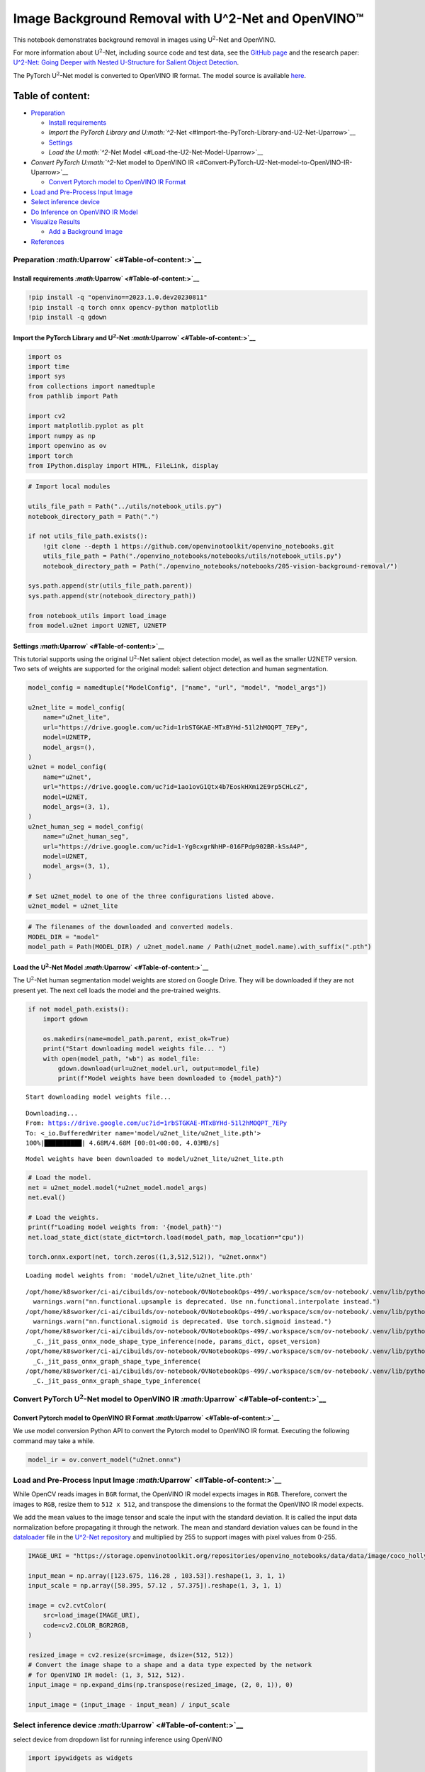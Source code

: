 Image Background Removal with U^2-Net and OpenVINO™
===================================================

This notebook demonstrates background removal in images using
U\ :math:`^2`-Net and OpenVINO.

For more information about U\ :math:`^2`-Net, including source code and
test data, see the `GitHub
page <https://github.com/xuebinqin/U-2-Net>`__ and the research paper:
`U^2-Net: Going Deeper with Nested U-Structure for Salient Object
Detection <https://arxiv.org/pdf/2005.09007.pdf>`__.

The PyTorch U\ :math:`^2`-Net model is converted to OpenVINO IR format.
The model source is available
`here <https://github.com/xuebinqin/U-2-Net>`__.

Table of content:
^^^^^^^^^^^^^^^^^

-  `Preparation <#Preparation-Uparrow>`__

   -  `Install requirements <#Install-requirements-Uparrow>`__
   -  `Import the PyTorch Library and
      U\ :math:`^2`-Net <#Import-the-PyTorch-Library-and-U2-Net-Uparrow>`__
   -  `Settings <#Settings-Uparrow>`__
   -  `Load the U\ :math:`^2`-Net
      Model <#Load-the-U2-Net-Model-Uparrow>`__

-  `Convert PyTorch U\ :math:`^2`-Net model to OpenVINO
   IR <#Convert-PyTorch-U2-Net-model-to-OpenVINO-IR-Uparrow>`__

   -  `Convert Pytorch model to OpenVINO IR
      Format <#Convert-Pytorch-model-to-OpenVINO-IR-Format-Uparrow>`__

-  `Load and Pre-Process Input
   Image <#Load-and-Pre-Process-Input-Image-Uparrow>`__
-  `Select inference device <#Select-inference-device-Uparrow>`__
-  `Do Inference on OpenVINO IR
   Model <#Do-Inference-on-OpenVINO-IR-Model-Uparrow>`__
-  `Visualize Results <#Visualize-Results-Uparrow>`__

   -  `Add a Background Image <#Add-a-Background-Image-Uparrow>`__

-  `References <#References-Uparrow>`__

Preparation `:math:`\Uparrow` <#Table-of-content:>`__
-----------------------------------------------------

Install requirements `:math:`\Uparrow` <#Table-of-content:>`__
~~~~~~~~~~~~~~~~~~~~~~~~~~~~~~~~~~~~~~~~~~~~~~~~~~~~~~~~~~~~~~

.. code:: ipython3

    !pip install -q "openvino==2023.1.0.dev20230811"
    !pip install -q torch onnx opencv-python matplotlib
    !pip install -q gdown

Import the PyTorch Library and U\ :math:`^2`-Net `:math:`\Uparrow` <#Table-of-content:>`__
~~~~~~~~~~~~~~~~~~~~~~~~~~~~~~~~~~~~~~~~~~~~~~~~~~~~~~~~~~~~~~~~~~~~~~~~~~~~~~~~~~~~~~~~~~

.. code:: ipython3

    import os
    import time
    import sys
    from collections import namedtuple
    from pathlib import Path
    
    import cv2
    import matplotlib.pyplot as plt
    import numpy as np
    import openvino as ov
    import torch
    from IPython.display import HTML, FileLink, display

.. code:: ipython3

    # Import local modules
    
    utils_file_path = Path("../utils/notebook_utils.py")
    notebook_directory_path = Path(".")
    
    if not utils_file_path.exists():
        !git clone --depth 1 https://github.com/openvinotoolkit/openvino_notebooks.git
        utils_file_path = Path("./openvino_notebooks/notebooks/utils/notebook_utils.py")
        notebook_directory_path = Path("./openvino_notebooks/notebooks/205-vision-background-removal/")
    
    sys.path.append(str(utils_file_path.parent))
    sys.path.append(str(notebook_directory_path))
    
    from notebook_utils import load_image
    from model.u2net import U2NET, U2NETP

Settings `:math:`\Uparrow` <#Table-of-content:>`__
~~~~~~~~~~~~~~~~~~~~~~~~~~~~~~~~~~~~~~~~~~~~~~~~~~

This tutorial supports using the original U\ :math:`^2`-Net salient
object detection model, as well as the smaller U2NETP version. Two sets
of weights are supported for the original model: salient object
detection and human segmentation.

.. code:: ipython3

    model_config = namedtuple("ModelConfig", ["name", "url", "model", "model_args"])
    
    u2net_lite = model_config(
        name="u2net_lite",
        url="https://drive.google.com/uc?id=1rbSTGKAE-MTxBYHd-51l2hMOQPT_7EPy",
        model=U2NETP,
        model_args=(),
    )
    u2net = model_config(
        name="u2net",
        url="https://drive.google.com/uc?id=1ao1ovG1Qtx4b7EoskHXmi2E9rp5CHLcZ",
        model=U2NET,
        model_args=(3, 1),
    )
    u2net_human_seg = model_config(
        name="u2net_human_seg",
        url="https://drive.google.com/uc?id=1-Yg0cxgrNhHP-016FPdp902BR-kSsA4P",
        model=U2NET,
        model_args=(3, 1),
    )
    
    # Set u2net_model to one of the three configurations listed above.
    u2net_model = u2net_lite

.. code:: ipython3

    # The filenames of the downloaded and converted models.
    MODEL_DIR = "model"
    model_path = Path(MODEL_DIR) / u2net_model.name / Path(u2net_model.name).with_suffix(".pth")

Load the U\ :math:`^2`-Net Model `:math:`\Uparrow` <#Table-of-content:>`__
~~~~~~~~~~~~~~~~~~~~~~~~~~~~~~~~~~~~~~~~~~~~~~~~~~~~~~~~~~~~~~~~~~~~~~~~~~

The U\ :math:`^2`-Net human segmentation model weights are stored on
Google Drive. They will be downloaded if they are not present yet. The
next cell loads the model and the pre-trained weights.

.. code:: ipython3

    if not model_path.exists():
        import gdown
    
        os.makedirs(name=model_path.parent, exist_ok=True)
        print("Start downloading model weights file... ")
        with open(model_path, "wb") as model_file:
            gdown.download(url=u2net_model.url, output=model_file)
            print(f"Model weights have been downloaded to {model_path}")


.. parsed-literal::

    Start downloading model weights file... 


.. parsed-literal::

    Downloading...
    From: https://drive.google.com/uc?id=1rbSTGKAE-MTxBYHd-51l2hMOQPT_7EPy
    To: <_io.BufferedWriter name='model/u2net_lite/u2net_lite.pth'>
    100%|██████████| 4.68M/4.68M [00:01<00:00, 4.03MB/s]

.. parsed-literal::

    Model weights have been downloaded to model/u2net_lite/u2net_lite.pth


.. parsed-literal::

    


.. code:: ipython3

    # Load the model.
    net = u2net_model.model(*u2net_model.model_args)
    net.eval()
    
    # Load the weights.
    print(f"Loading model weights from: '{model_path}'")
    net.load_state_dict(state_dict=torch.load(model_path, map_location="cpu"))
    
    torch.onnx.export(net, torch.zeros((1,3,512,512)), "u2net.onnx")


.. parsed-literal::

    Loading model weights from: 'model/u2net_lite/u2net_lite.pth'


.. parsed-literal::

    /opt/home/k8sworker/ci-ai/cibuilds/ov-notebook/OVNotebookOps-499/.workspace/scm/ov-notebook/.venv/lib/python3.8/site-packages/torch/nn/functional.py:3734: UserWarning: nn.functional.upsample is deprecated. Use nn.functional.interpolate instead.
      warnings.warn("nn.functional.upsample is deprecated. Use nn.functional.interpolate instead.")
    /opt/home/k8sworker/ci-ai/cibuilds/ov-notebook/OVNotebookOps-499/.workspace/scm/ov-notebook/.venv/lib/python3.8/site-packages/torch/nn/functional.py:1967: UserWarning: nn.functional.sigmoid is deprecated. Use torch.sigmoid instead.
      warnings.warn("nn.functional.sigmoid is deprecated. Use torch.sigmoid instead.")
    /opt/home/k8sworker/ci-ai/cibuilds/ov-notebook/OVNotebookOps-499/.workspace/scm/ov-notebook/.venv/lib/python3.8/site-packages/torch/onnx/_internal/jit_utils.py:258: UserWarning: The shape inference of prim::Constant type is missing, so it may result in wrong shape inference for the exported graph. Please consider adding it in symbolic function. (Triggered internally at ../torch/csrc/jit/passes/onnx/shape_type_inference.cpp:1884.)
      _C._jit_pass_onnx_node_shape_type_inference(node, params_dict, opset_version)
    /opt/home/k8sworker/ci-ai/cibuilds/ov-notebook/OVNotebookOps-499/.workspace/scm/ov-notebook/.venv/lib/python3.8/site-packages/torch/onnx/utils.py:687: UserWarning: The shape inference of prim::Constant type is missing, so it may result in wrong shape inference for the exported graph. Please consider adding it in symbolic function. (Triggered internally at ../torch/csrc/jit/passes/onnx/shape_type_inference.cpp:1884.)
      _C._jit_pass_onnx_graph_shape_type_inference(
    /opt/home/k8sworker/ci-ai/cibuilds/ov-notebook/OVNotebookOps-499/.workspace/scm/ov-notebook/.venv/lib/python3.8/site-packages/torch/onnx/utils.py:1178: UserWarning: The shape inference of prim::Constant type is missing, so it may result in wrong shape inference for the exported graph. Please consider adding it in symbolic function. (Triggered internally at ../torch/csrc/jit/passes/onnx/shape_type_inference.cpp:1884.)
      _C._jit_pass_onnx_graph_shape_type_inference(


Convert PyTorch U\ :math:`^2`-Net model to OpenVINO IR `:math:`\Uparrow` <#Table-of-content:>`__
------------------------------------------------------------------------------------------------

Convert Pytorch model to OpenVINO IR Format `:math:`\Uparrow` <#Table-of-content:>`__
~~~~~~~~~~~~~~~~~~~~~~~~~~~~~~~~~~~~~~~~~~~~~~~~~~~~~~~~~~~~~~~~~~~~~~~~~~~~~~~~~~~~~

We use model conversion Python API to convert the Pytorch model to
OpenVINO IR format. Executing the following command may take a while.

.. code:: ipython3

    model_ir = ov.convert_model("u2net.onnx")

Load and Pre-Process Input Image `:math:`\Uparrow` <#Table-of-content:>`__
--------------------------------------------------------------------------

While OpenCV reads images in ``BGR`` format, the OpenVINO IR model
expects images in ``RGB``. Therefore, convert the images to ``RGB``,
resize them to ``512 x 512``, and transpose the dimensions to the format
the OpenVINO IR model expects.

We add the mean values to the image tensor and scale the input with the
standard deviation. It is called the input data normalization before
propagating it through the network. The mean and standard deviation
values can be found in the
`dataloader <https://github.com/xuebinqin/U-2-Net/blob/master/data_loader.py>`__
file in the `U^2-Net
repository <https://github.com/xuebinqin/U-2-Net/>`__ and multiplied by
255 to support images with pixel values from 0-255.

.. code:: ipython3

    IMAGE_URI = "https://storage.openvinotoolkit.org/repositories/openvino_notebooks/data/data/image/coco_hollywood.jpg"
    
    input_mean = np.array([123.675, 116.28 , 103.53]).reshape(1, 3, 1, 1)
    input_scale = np.array([58.395, 57.12 , 57.375]).reshape(1, 3, 1, 1)
    
    image = cv2.cvtColor(
        src=load_image(IMAGE_URI),
        code=cv2.COLOR_BGR2RGB,
    )
    
    resized_image = cv2.resize(src=image, dsize=(512, 512))
    # Convert the image shape to a shape and a data type expected by the network
    # for OpenVINO IR model: (1, 3, 512, 512).
    input_image = np.expand_dims(np.transpose(resized_image, (2, 0, 1)), 0)
    
    input_image = (input_image - input_mean) / input_scale

Select inference device `:math:`\Uparrow` <#Table-of-content:>`__
-----------------------------------------------------------------

select device from dropdown list for running inference using OpenVINO

.. code:: ipython3

    import ipywidgets as widgets
    
    core = ov.Core()
    device = widgets.Dropdown(
        options=core.available_devices + ["AUTO"],
        value='AUTO',
        description='Device:',
        disabled=False,
    )
    
    device




.. parsed-literal::

    Dropdown(description='Device:', index=1, options=('CPU', 'AUTO'), value='AUTO')



Do Inference on OpenVINO IR Model `:math:`\Uparrow` <#Table-of-content:>`__
---------------------------------------------------------------------------

Load the OpenVINO IR model to OpenVINO Runtime and do inference.

.. code:: ipython3

    core = ov.Core()
    # Load the network to OpenVINO Runtime.
    compiled_model_ir = core.compile_model(model=model_ir, device_name=device.value)
    # Get the names of input and output layers.
    input_layer_ir = compiled_model_ir.input(0)
    output_layer_ir = compiled_model_ir.output(0)
    
    # Do inference on the input image.
    start_time = time.perf_counter()
    result = compiled_model_ir([input_image])[output_layer_ir]
    end_time = time.perf_counter()
    print(
        f"Inference finished. Inference time: {end_time-start_time:.3f} seconds, "
        f"FPS: {1/(end_time-start_time):.2f}."
    )


.. parsed-literal::

    Inference finished. Inference time: 0.117 seconds, FPS: 8.56.


Visualize Results `:math:`\Uparrow` <#Table-of-content:>`__
-----------------------------------------------------------

Show the original image, the segmentation result, and the original image
with the background removed.

.. code:: ipython3

    # Resize the network result to the image shape and round the values
    # to 0 (background) and 1 (foreground).
    # The network result has (1,1,512,512) shape. The `np.squeeze` function converts this to (512, 512).
    resized_result = np.rint(
        cv2.resize(src=np.squeeze(result), dsize=(image.shape[1], image.shape[0]))
    ).astype(np.uint8)
    
    # Create a copy of the image and set all background values to 255 (white).
    bg_removed_result = image.copy()
    bg_removed_result[resized_result == 0] = 255
    
    fig, ax = plt.subplots(nrows=1, ncols=3, figsize=(20, 7))
    ax[0].imshow(image)
    ax[1].imshow(resized_result, cmap="gray")
    ax[2].imshow(bg_removed_result)
    for a in ax:
        a.axis("off")



.. image:: 205-vision-background-removal-with-output_files/205-vision-background-removal-with-output_22_0.png


Add a Background Image `:math:`\Uparrow` <#Table-of-content:>`__
~~~~~~~~~~~~~~~~~~~~~~~~~~~~~~~~~~~~~~~~~~~~~~~~~~~~~~~~~~~~~~~~

In the segmentation result, all foreground pixels have a value of 1, all
background pixels a value of 0. Replace the background image as follows:

-  Load a new ``background_image``.
-  Resize the image to the same size as the original image.
-  In ``background_image``, set all the pixels, where the resized
   segmentation result has a value of 1 - the foreground pixels in the
   original image - to 0.
-  Add ``bg_removed_result`` from the previous step - the part of the
   original image that only contains foreground pixels - to
   ``background_image``.

.. code:: ipython3

    BACKGROUND_FILE = "https://storage.openvinotoolkit.org/repositories/openvino_notebooks/data/data/image/wall.jpg"
    OUTPUT_DIR = "output"
    
    os.makedirs(name=OUTPUT_DIR, exist_ok=True)
    
    background_image = cv2.cvtColor(src=load_image(BACKGROUND_FILE), code=cv2.COLOR_BGR2RGB)
    background_image = cv2.resize(src=background_image, dsize=(image.shape[1], image.shape[0]))
    
    # Set all the foreground pixels from the result to 0
    # in the background image and add the image with the background removed.
    background_image[resized_result == 1] = 0
    new_image = background_image + bg_removed_result
    
    # Save the generated image.
    new_image_path = Path(f"{OUTPUT_DIR}/{Path(IMAGE_URI).stem}-{Path(BACKGROUND_FILE).stem}.jpg")
    cv2.imwrite(filename=str(new_image_path), img=cv2.cvtColor(new_image, cv2.COLOR_RGB2BGR))
    
    # Display the original image and the image with the new background side by side
    fig, ax = plt.subplots(nrows=1, ncols=2, figsize=(18, 7))
    ax[0].imshow(image)
    ax[1].imshow(new_image)
    for a in ax:
        a.axis("off")
    plt.show()
    
    # Create a link to download the image.
    image_link = FileLink(new_image_path)
    image_link.html_link_str = "<a href='%s' download>%s</a>"
    display(
        HTML(
            f"The generated image <code>{new_image_path.name}</code> is saved in "
            f"the directory <code>{new_image_path.parent}</code>. You can also "
            "download the image by clicking on this link: "
            f"{image_link._repr_html_()}"
        )
    )



.. image:: 205-vision-background-removal-with-output_files/205-vision-background-removal-with-output_24_0.png



.. raw:: html

    The generated image <code>coco_hollywood-wall.jpg</code> is saved in the directory <code>output</code>. You can also download the image by clicking on this link: output/coco_hollywood-wall.jpg<br>


References `:math:`\Uparrow` <#Table-of-content:>`__
----------------------------------------------------

-  `PIP install
   openvino-dev <https://github.com/openvinotoolkit/openvino/blob/releases/2021/3/docs/install_guides/pypi-openvino-dev.md>`__
-  `Model Conversion
   API <https://docs.openvino.ai/2023.0/openvino_docs_model_processing_introduction.html>`__
-  `U^2-Net <https://github.com/xuebinqin/U-2-Net>`__
-  U^2-Net research paper: `U^2-Net: Going Deeper with Nested
   U-Structure for Salient Object
   Detection <https://arxiv.org/pdf/2005.09007.pdf>`__
